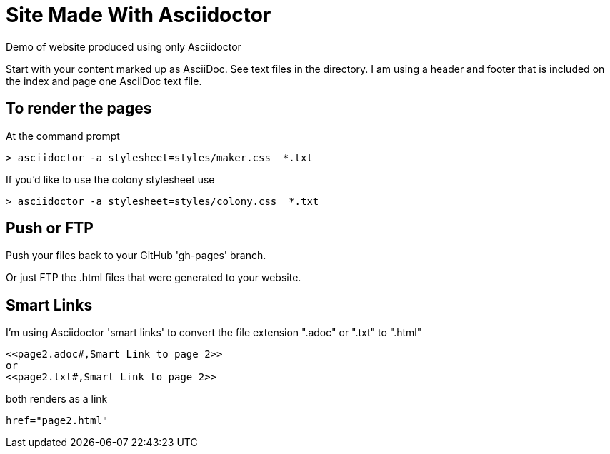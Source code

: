 = Site Made With Asciidoctor
Demo of website produced using only Asciidoctor

Start with your content marked up as AsciiDoc. See text files in the directory. I am using a header and footer that is included on the index and page one AsciiDoc text file.

== To render the pages

At the command prompt

 > asciidoctor -a stylesheet=styles/maker.css  *.txt

If you'd like to use the colony stylesheet use

 > asciidoctor -a stylesheet=styles/colony.css  *.txt

== Push or FTP

Push your files back to your GitHub 'gh-pages' branch.

Or just FTP the .html files that were generated to your website.

== Smart Links

I'm using Asciidoctor 'smart links' to convert the file extension ".adoc" or ".txt" to ".html"

 <<page2.adoc#,Smart Link to page 2>>
 or
 <<page2.txt#,Smart Link to page 2>>

both renders as a link

 href="page2.html"
